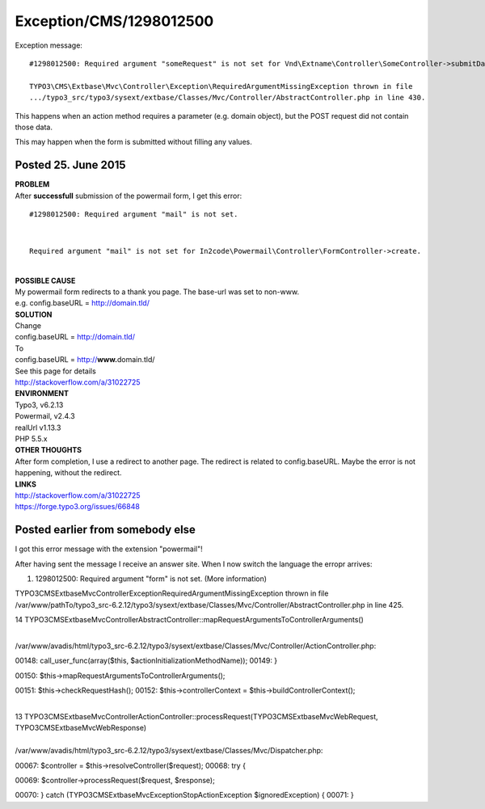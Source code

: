 .. _firstHeading:

Exception/CMS/1298012500
========================

Exception message:

::

   #1298012500: Required argument "someRequest" is not set for Vnd\Extname\Controller\SomeController->submitData.

   TYPO3\CMS\Extbase\Mvc\Controller\Exception\RequiredArgumentMissingException thrown in file
   .../typo3_src/typo3/sysext/extbase/Classes/Mvc/Controller/AbstractController.php in line 430.

This happens when an action method requires a parameter (e.g. domain
object), but the POST request did not contain those data.

This may happen when the form is submitted without filling any values.

Posted 25. June 2015
--------------------

| **PROBLEM**
| After **successfull** submission of the powermail form, I get this
  error:

::

   #1298012500: Required argument "mail" is not set. 

| 

::

   Required argument "mail" is not set for In2code\Powermail\Controller\FormController->create.

| 
| **POSSIBLE CAUSE**
| My powermail form redirects to a thank you page. The base-url was set
  to non-www.
| e.g. config.baseURL = http://domain.tld/
| **SOLUTION**
| Change
| config.baseURL = http://domain.tld/
| To
| config.baseURL = http://**www.**\ domain.tld/
| See this page for details
| http://stackoverflow.com/a/31022725
| **ENVIRONMENT**
| Typo3, v6.2.13
| Powermail, v2.4.3
| realUrl v1.13.3
| PHP 5.5.x
| **OTHER THOUGHTS**
| After form completion, I use a redirect to another page. The redirect
  is related to config.baseURL. Maybe the error is not happening,
  without the redirect.
| **LINKS**
| http://stackoverflow.com/a/31022725
| https://forge.typo3.org/issues/66848

Posted earlier from somebody else
---------------------------------

I got this error message with the extension "powermail"!

After having sent the message I receive an answer site. When I now
switch the language the erropr arrives:

#. 1298012500: Required argument "form" is not set. (More information)

TYPO3\CMS\Extbase\Mvc\Controller\Exception\RequiredArgumentMissingException
thrown in file
/var/www/pathTo/typo3_src-6.2.12/typo3/sysext/extbase/Classes/Mvc/Controller/AbstractController.php
in line 425.

14
TYPO3\CMS\Extbase\Mvc\Controller\AbstractController::mapRequestArgumentsToControllerArguments()

| 
| /var/www/avadis/html/typo3_src-6.2.12/typo3/sysext/extbase/Classes/Mvc/Controller/ActionController.php:

00148: call_user_func(array($this, $actionInitializationMethodName));
00149: }

00150: $this->mapRequestArgumentsToControllerArguments();

00151: $this->checkRequestHash(); 00152: $this->controllerContext =
$this->buildControllerContext();

| 
| 13
  TYPO3\CMS\Extbase\Mvc\Controller\ActionController::processRequest(TYPO3\CMS\Extbase\Mvc\Web\Request,
  TYPO3\CMS\Extbase\Mvc\Web\Response)

| 
| /var/www/avadis/html/typo3_src-6.2.12/typo3/sysext/extbase/Classes/Mvc/Dispatcher.php:

00067: $controller = $this->resolveController($request); 00068: try {

00069: $controller->processRequest($request, $response);

00070: } catch (\TYPO3\CMS\Extbase\Mvc\Exception\StopActionException
$ignoredException) { 00071: }
